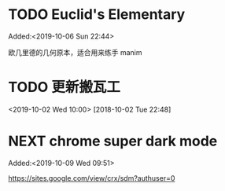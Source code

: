 #+FILETAGS: REFILE
* TODO Euclid's Elementary
:LOGBOOK:
CLOCK: [2019-10-06 Sun 22:44]--[2019-10-06 Sun 23:33] =>  0:49
:END:
 Added:<2019-10-06 Sun 22:44>

欧几里德的几何原本，适合用来练手 manim

* TODO 更新搬瓦工
<2019-10-02 Wed 10:00>
[2018-10-02 Tue 22:48]

* NEXT chrome super dark mode
:LOGBOOK:
CLOCK: [2019-10-09 Wed 09:52]
CLOCK: [2019-10-09 Wed 09:51]--[2019-10-09 Wed 09:52] =>  0:01
:END:
 Added:<2019-10-09 Wed 09:51>

https://sites.google.com/view/crx/sdm?authuser=0

